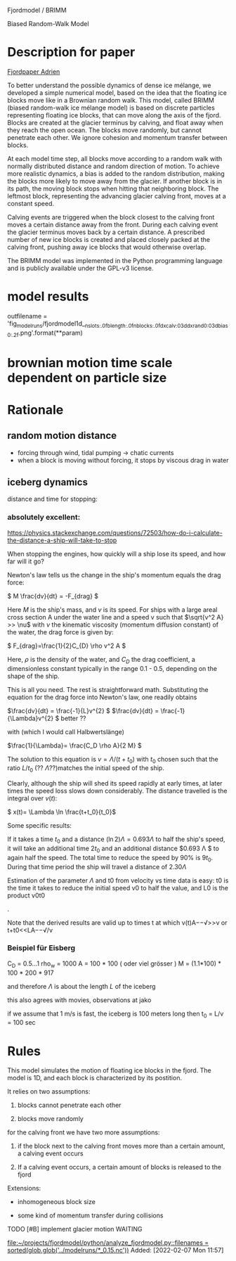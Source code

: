 Fjordmodel / BRIMM

Biased Random-Walk Model

* Description for paper
  [[file:~/projects/jako/coebeli/paper_adrien_ice_melange_weakening_JoG_publication/manuscript.tex::called BRIMM (biased random-walk ice mélange model) is based on][Fjordpaper Adrien]]


To better understand the possible dynamics of dense ice mélange, we
developed a simple numerical model, based on the idea that the
floating ice blocks move like in a Brownian random walk. This model,
called BRIMM (biased random-walk ice mélange model) is based on
discrete particles representing floating ice blocks, that can move
along the axis of the fjord. Blocks are created at the glacier
terminus by calving, and float away when they reach the open
ocean. The blocks move randomly, but cannot penetrate each other. We
ignore cohesion and momentum transfer between blocks.

At each model time step, all blocks move according to a random walk
with normally distributed distance and random direction of motion. To
achieve more realistic dynamics, a bias is added to the random
distribution, making the blocks more likely to move away from the
glacier. If another block is in its path, the moving block stops when
hitting that neighboring block. The leftmost block, representing the
advancing glacier calving front, moves at a constant speed.

Calving events are triggered when the block closest to the calving
front moves a certain distance away from the front. During each
calving event the glacier terminus moves back by a certain distance. A
prescribed number of new ice blocks is created and placed closely
packed at the calving front, pushing away ice blocks that would
otherwise overlap.

The BRIMM model was implemented in the Python programming language and
is publicly available under the GPL-v3 license.

* model results

  outfilename = 'fig_modelruns/fjordmodel1d__{nslots:.0f}_{blength:.0f}_{nblocks:.0f}_{dxcalv:03d}_{dxrand0:03d}_{bias0:.2f}.png'.format(**param)


* brownian motion time scale dependent on particle size

* Rationale
** random motion distance

   - forcing through wind, tidal pumping -> chatic currents
   - when a block is moving without forcing, it stops by viscous drag in water
   

** iceberg dynamics
   distance and time for stopping:

***   absolutely excellent:
   https://physics.stackexchange.com/questions/72503/how-do-i-calculate-the-distance-a-ship-will-take-to-stop

When stopping the engines, how quickly will a ship lose its speed, and
how far will it go?

Newton's law tells us the change in the ship's momentum equals the
drag force:

\( M \frac{dv}{dt} = -F_{drag} \)

Here $M$ is the ship's mass, and $v$ is its speed. For ships with a
large areal cross section A under the water line and a speed v such
that \(\sqrt{v^2 A} >> \nu\) with $\nu$ the kinematic viscosity
(momentum diffusion constant) of the water, the drag force is given
by:

\( F_{drag}=\frac{1}{2}C_{D} \rho v^2 A \)

Here, $\rho$ is the density of the water, and $C_D$ the drag
coefficient, a dimensionless constant typically in the range 0.1 -
0.5, depending on the shape of the ship.

This is all you need. The rest is straightforward math. Substituting
the equation for the drag force into Newton's law, one readily obtains

\(\frac{dv}{dt} = \frac{-1}{L}v^{2} \)
\(\frac{dv}{dt} = \frac{-1}{\Lambda}v^{2} \)  better ??

with   (which I would call Halbwertslänge)

\(\frac{1}{\Lambda}= \frac{C_D \rho A}{2 M} \)


The solution to this equation is $v=\Lambda/(t+t_{0})$ with $t_{0}$ chosen such
that the ratio $L/t_{0}$ (?? $\Lambda$??)matches the initial speed of the ship.

Clearly, although the ship will shed its speed rapidly at early times,
at later times the speed loss slows down considerably. The distance
travelled is the integral over $v(t)$:

\( x(t)= \Lambda \ln \frac{t+t_0}{t_0}\)

Some specific results:

If it takes a time $t_{0}$ and a distance \( (\ln 2) \Lambda = 0.693 \Lambda \) to
half the ship's speed, it will take an additional time $2 t_0$ and an
additional distance $0.693 \Lambda $ to again half the speed. The total time
to reduce the speed by 90% is $9 t_{0}$. During that time period the ship
will travel a distance of $2.30 \Lambda$

Estimation of the parameter $\Lambda$ and t0 from velocity vs time data
is easy: t0 is the time it takes to reduce the initial speed v0 to
half the value, and L0 is the product v0t0

.

Note that the derived results are valid up to times t
at which v(t)A−−√>>ν or t+t0<<LA−−√/ν

*** Beispiel für Eisberg

\begin{align}
\frac{1}{\Lambda} &= \frac{C_D \rho_w A}{2 \rho_i (1.1 A)   L} \\
\Lambda  &\simeq  \frac{2}{C_D} L
\end{align}

    C_D = 0.5...1
    rho_w = 1000
    A   = 100 * 100   ( oder viel grösser )
    M   = (1.1*100) * 100 * 200 * 917

    and therefore $\Lambda$ is about the length $L$ of the iceberg

    this also agrees with movies, observations at jako


    if we assume that 1 m/s is fast, the iceberg is 100 meters long
    then t_0 = L/v = 100 sec 

* Rules

This model simulates the motion of floating ice blocks in the
fjord. The model is 1D, and each block is characterized by its
postition. 

It relies on two assumptions:

1. blocks cannot penetrate each other

2. blocks move randomly

for the calving front we have two more assumptions:

3. if the block next to the calving front moves more than a certain
   amount, a calving event occurs

4. If a calving event occurs, a certain amount of blocks is released
   to the fjord




Extensions:

- inhomogeneous block size

- some kind of momentum transfer during collisions

**** TODO [#B] implement glacier motion                             :WAITING:
     SCHEDULED: <2022-02-07 Mon>
   
   [[file:~/projects/fjordmodel/python/analyze_fjordmodel.py::filenames = sorted(glob.glob('../modelruns/*_0.15.nc'))]]
   Added: [2022-02-07 Mon 11:57]
